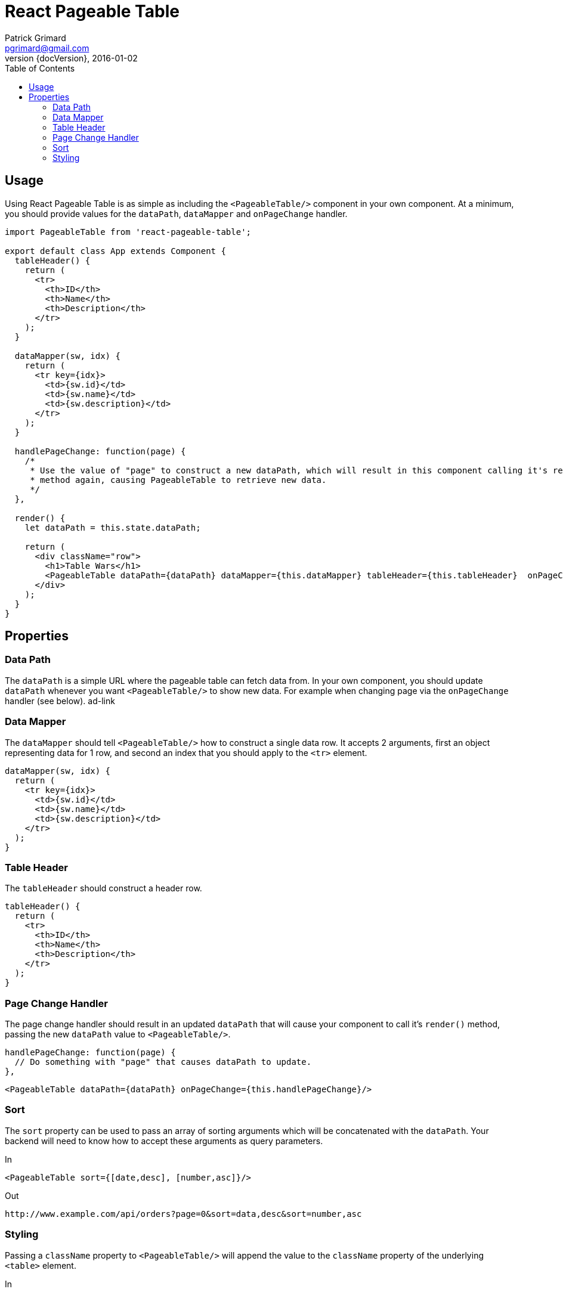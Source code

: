 = React Pageable Table
Patrick Grimard <pgrimard@gmail.com>
v1.1.0, 2016-01-02
:toc:
:imagesdir: assets/images
:homepage: http://patrickgrimard.com
:revnumber: {docVersion}

== Usage
Using React Pageable Table is as simple as including the ```<PageableTable/>``` component in your own component.  At
a minimum, you should provide values for the ```dataPath```, ```dataMapper``` and ```onPageChange``` handler.

[source,javascript]
----
import PageableTable from 'react-pageable-table';

export default class App extends Component {
  tableHeader() {
    return (
      <tr>
        <th>ID</th>
        <th>Name</th>
        <th>Description</th>
      </tr>
    );
  }

  dataMapper(sw, idx) {
    return (
      <tr key={idx}>
        <td>{sw.id}</td>
        <td>{sw.name}</td>
        <td>{sw.description}</td>
      </tr>
    );
  }

  handlePageChange: function(page) {
    /*
     * Use the value of "page" to construct a new dataPath, which will result in this component calling it's render()
     * method again, causing PageableTable to retrieve new data.
     */
  },

  render() {
    let dataPath = this.state.dataPath;

    return (
      <div className="row">
        <h1>Table Wars</h1>
        <PageableTable dataPath={dataPath} dataMapper={this.dataMapper} tableHeader={this.tableHeader}  onPageChange={this.handlePageChange}/>
      </div>
    );
  }
}
----

== Properties

=== Data Path
The ```dataPath``` is a simple URL where the pageable table can fetch data from.  In your own component, you should
update ```dataPath``` whenever you want ```<PageableTable/>``` to show new data.  For example when changing page via
the ```onPageChange``` handler (see below). ad-link

=== Data Mapper
The ```dataMapper``` should tell ```<PageableTable/>``` how to construct a single data row.  It accepts 2 arguments, first
an object representing data for 1 row, and second an index that you should apply to the ```<tr>``` element.

[source,javascript]
----
dataMapper(sw, idx) {
  return (
    <tr key={idx}>
      <td>{sw.id}</td>
      <td>{sw.name}</td>
      <td>{sw.description}</td>
    </tr>
  );
}
----

=== Table Header
The ```tableHeader``` should construct a header row.

[source,javascript]
----
tableHeader() {
  return (
    <tr>
      <th>ID</th>
      <th>Name</th>
      <th>Description</th>
    </tr>
  );
}
----

=== Page Change Handler
The page change handler should result in an updated ```dataPath``` that will cause your component to call it's ```render()```
method, passing the new ```dataPath``` value to ```<PageableTable/>```.
[source,javascript]
----
handlePageChange: function(page) {
  // Do something with "page" that causes dataPath to update.
},
----

[source,javascript]
----
<PageableTable dataPath={dataPath} onPageChange={this.handlePageChange}/>
----

=== Sort
The ```sort``` property can be used to pass an array of sorting arguments which will be concatenated with the ```dataPath```.
Your backend will need to know how to accept these arguments as query parameters.

In

[source,javascript]
----
<PageableTable sort={[date,desc], [number,asc]}/>
----

Out

[source]
----
http://www.example.com/api/orders?page=0&sort=data,desc&sort=number,asc
----

=== Styling
Passing a ```className``` property to ```<PageableTable/>``` will append the value to the ```className``` property of the
underlying ```<table>``` element.

In

[source,javascript]
----
<PageableTable className="my-class"/>
----

Out

[source,html]
----
<table className="my-class">
----
